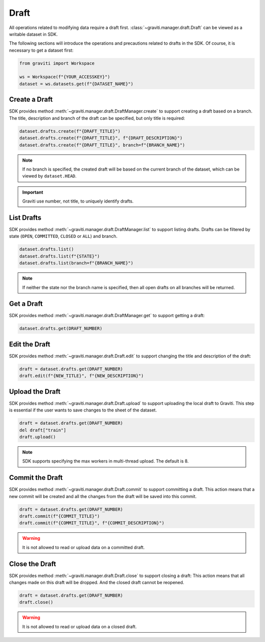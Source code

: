 ..
 Copyright 2022 Graviti. Licensed under MIT License.
 
########
 Draft
########

All operations related to modifying data require a draft first.
:class:`~graviti.manager.draft.Draft` can be viewed as a writable dataset in SDK.

The following sections will introduce the operations and precautions related to drafts
in the SDK. Of course, it is necessary to get a dataset first:

.. code:: python

   from graviti import Workspace

   ws = Workspace(f"{YOUR_ACCESSKEY}")
   dataset = ws.datasets.get(f"{DATASET_NAME}")

*****************
 Create a Draft
*****************

SDK provides method :meth:`~graviti.manager.draft.DraftManager.create` to support creating a
draft based on a branch. The title, description and branch of the draft can be specified, but
only title is required:

.. code:: python

   dataset.drafts.create(f"{DRAFT_TITLE}")
   dataset.drafts.create(f"{DRAFT_TITLE}", f"{DRAFT_DESCRIPTION}")
   dataset.drafts.create(f"{DRAFT_TITLE}", branch=f"{BRANCH_NAME}")

.. note::
   If no branch is specified, the created draft will be based on the current branch of the
   dataset, which can be viewed by ``dataset.HEAD``.

.. important::
   Graviti use number, not title, to uniquely identify drafts.

*************
 List Drafts
*************

SDK provides method :meth:`~graviti.manager.draft.DraftManager.list` to support listing drafts.
Drafts can be filtered by state (``OPEN``, ``COMMITTED``, ``CLOSED`` or ``ALL``) and branch.

.. code:: python

   dataset.drafts.list()
   dataset.drafts.list(f"{STATE}")
   dataset.drafts.list(branch=f"{BRANCH_NAME}")

.. note::
   If neither the state nor the branch name is specified, then all open drafts on all branches
   will be returned.

*************
 Get a Draft
*************

SDK provides method :meth:`~graviti.manager.draft.DraftManager.get` to support getting a draft:

.. code:: python

   dataset.drafts.get(DRAFT_NUMBER)

****************
 Edit the Draft
****************

SDK provides method :meth:`~graviti.manager.draft.Draft.edit` to support changing the title and
description of the draft:

.. code:: python

   draft = dataset.drafts.get(DRAFT_NUMBER)
   draft.edit(f"{NEW_TITLE}", f"{NEW_DESCRIPTION}")

******************
 Upload the Draft
******************

SDK provides method :meth:`~graviti.manager.draft.Draft.upload` to support uploading the local
draft to Graviti. This step is essential if the user wants to save changes to the sheet
of the dataset.

.. code:: python

   draft = dataset.drafts.get(DRAFT_NUMBER)
   del draft["train"]
   draft.upload()

.. note::
   SDK supports specifying the max workers in multi-thread upload. The default is 8.

******************
 Commit the Draft
******************

SDK provides method :meth:`~graviti.manager.draft.Draft.commit` to support committing a draft.
This action means that a new commit will be created and all the changes from the draft will be
saved into this commit.

.. code:: python

   draft = dataset.drafts.get(DRAFT_NUMBER)
   draft.commit(f"{COMMIT_TITLE}")
   draft.commit(f"{COMMIT_TITLE}", f"{COMMIT_DESCRIPTION}")

.. warning::
   It is not allowed to read or upload data on a committed draft.

*****************
 Close the Draft
*****************

SDK provides method :meth:`~graviti.manager.draft.Draft.close` to support closing a draft:
This action means that all changes made on this draft will be dropped. And the closed draft
cannot be reopened.

.. code:: python

   draft = dataset.drafts.get(DRAFT_NUMBER)
   draft.close()

.. warning::
   It is not allowed to read or upload data on a closed draft.
